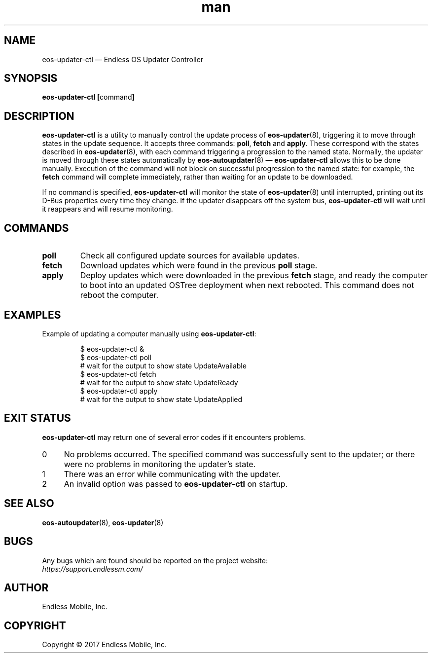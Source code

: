 .\" Manpage for eos-updater-ctl.
.\" Documentation is under the same licence as the eos-updater package.
.TH man 8 "28 Feb 2017" "1.0" "eos\-updater\-ctl man page"
.\"
.SH NAME
.IX Header "NAME"
eos\-updater\-ctl — Endless OS Updater Controller
.\"
.SH SYNOPSIS
.IX Header "SYNOPSIS"
.\"
\fBeos\-updater\-ctl [\fPcommand\fB]
.\"
.SH DESCRIPTION
.IX Header "DESCRIPTION"
.\"
\fBeos\-updater\-ctl\fP is a utility to manually control the update process of
\fBeos\-updater\fP(8), triggering it to move through states in the update
sequence. It accepts three commands: \fBpoll\fP, \fBfetch\fP and \fBapply\fP.
These correspond with the states described in \fBeos\-updater\fP(8), with each
command triggering a progression to the named state. Normally, the updater is
moved through these states automatically by \fBeos\-autoupdater\fP(8) —
\fBeos\-updater\-ctl\fP allows this to be done manually. Execution of the
command will not block on successful progression to the named state: for
example, the \fBfetch\fP command will complete immediately, rather than waiting
for an update to be downloaded.
.PP
If no command is specified, \fBeos\-updater\-ctl\fP will monitor the state of
\fBeos\-updater\fP(8) until interrupted, printing out its D\-Bus properties
every time they change. If the updater disappears off the system bus,
\fBeos\-updater\-ctl\fP will wait until it reappears and will resume
monitoring.
.\"
.SH COMMANDS
.IX Header "COMMANDS"
.\"
.IP "\fBpoll\fP"
Check all configured update sources for available updates.
.\"
.IP "\fBfetch\fP"
Download updates which were found in the previous \fBpoll\fP stage.
.\"
.IP "\fBapply\fP"
Deploy updates which were downloaded in the previous \fBfetch\fP stage, and
ready the computer to boot into an updated OSTree deployment when next rebooted.
This command does not reboot the computer.
.\"
.SH EXAMPLES
.IX Header "EXAMPLES"
.\"
Example of updating a computer manually using \fBeos\-updater\-ctl\fP:
.PP
.nf
.RS
$ eos\-updater\-ctl &
$ eos\-updater\-ctl poll
# wait for the output to show state UpdateAvailable
$ eos\-updater\-ctl fetch
# wait for the output to show state UpdateReady
$ eos\-updater\-ctl apply
# wait for the output to show state UpdateApplied
.RE
.fi
.\"
.SH "EXIT STATUS"
.IX Header "EXIT STATUS"
.\"
\fBeos\-updater\-ctl\fP may return one of several error codes if it encounters
problems.
.\"
.IP "0" 4
.IX Item "0"
No problems occurred. The specified command was successfully sent to the
updater; or there were no problems in monitoring the updater’s state.
.\"
.IP "1" 4
.IX Item "1"
There was an error while communicating with the updater.
.\"
.IP "2" 4
.IX Item "2"
An invalid option was passed to \fBeos\-updater\-ctl\fP on startup.
.\"
.SH "SEE ALSO"
.IX Header "SEE ALSO"
.\"
\fBeos\-autoupdater\fP(8),
\fBeos\-updater\fP(8)
.\"
.SH BUGS
.IX Header "BUGS"
.\"
Any bugs which are found should be reported on the project website:
.br
\fIhttps://support.endlessm.com/\fP
.\"
.SH AUTHOR
.IX Header "AUTHOR"
.\"
Endless Mobile, Inc.
.\"
.SH COPYRIGHT
.IX Header "COPYRIGHT"
.\"
Copyright © 2017 Endless Mobile, Inc.
